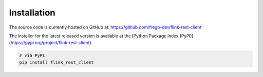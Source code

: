 Installation
==============

The source code is currently hosted on GitHub at: https://github.com/frego-dev/flink-rest-client

The installer for the latest released version is available at the [Python Package Index (PyPI)](https://pypi.org/project/flink-rest-client).

.. code-block::

    # via PyPI
    pip install flink_rest_client